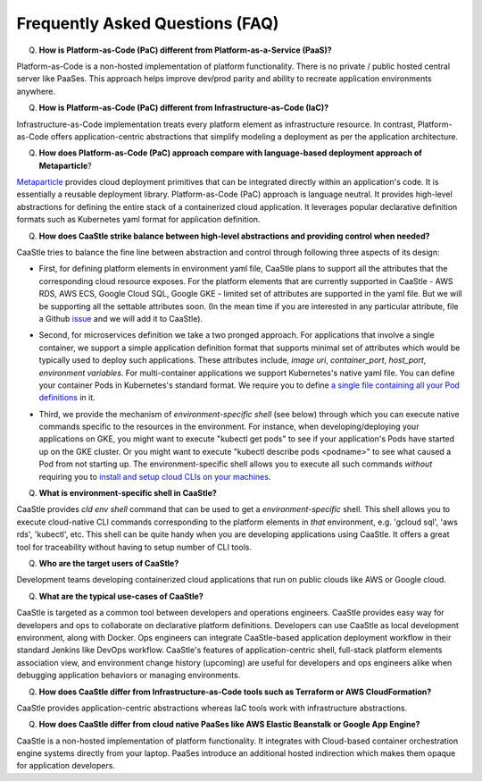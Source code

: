 Frequently Asked Questions (FAQ)
---------------------------------

Q) **How is Platform-as-Code (PaC) different from Platform-as-a-Service (PaaS)?**

Platform-as-Code is a non-hosted implementation of platform functionality. 
There is no private / public hosted central server like PaaSes. 
This approach helps improve dev/prod parity and ability to recreate application environments anywhere.


Q) **How is Platform-as-Code (PaC) different from Infrastructure-as-Code (IaC)?**

Infrastructure-as-Code implementation treats every platform element as infrastructure resource. 
In contrast, Platform-as-Code offers application-centric abstractions that simplify modeling a deployment as per the application architecture.


Q) **How does Platform-as-Code (PaC) approach compare with language-based deployment approach of Metaparticle**?

Metaparticle_ provides cloud deployment primitives that can be integrated directly within an application's code.
It is essentially a reusable deployment library.
Platform-as-Code (PaC) approach is language neutral. It provides high-level abstractions for defining the
entire stack of a containerized cloud application. It leverages popular declarative definition formats such as Kubernetes yaml format for application definition.

.. _Metaparticle: https://metaparticle.io/


Q) **How does CaaStle strike balance between high-level abstractions and providing control when needed?**

CaaStle tries to balance the fine line between abstraction and control through following three aspects of its design:

- First, for defining platform elements in environment yaml file, CaaStle plans to support all the attributes that
  the corresponding cloud resource exposes. For the platform elements that are currently supported in CaaStle - AWS RDS,
  AWS ECS, Google Cloud SQL, Google GKE - limited set of attributes are supported in the yaml file. But we will be
  supporting all the settable attributes soon. (In the mean time if you are interested in any particular attribute,
  file a Github issue_ and we will add it to CaaStle).

.. _issue: https://github.com/cloud-ark/cloudark/issues


- Second, for microservices definition we take a two pronged approach. For applications that involve a single container, we
  support a simple application definition format that supports minimal set of attributes which would be typically used
  to deploy such applications. These attributes include, *image uri*, *container_port*, *host_port*, *environment
  variables*. For multi-container applications we support Kubernetes's native yaml file. You can define your container Pods
  in Kubernetes's standard format. We require you to define `a single file containing all your Pod definitions`__ in it.

.. _podsonly: https://github.com/cloud-ark/cloudark/issues/200

__ podsonly_

- Third, we provide the mechanism of *environment-specific shell* (see below) through which you can execute native commands specific to the resources in the environment.
  For instance, when developing/deploying your applications on GKE, you might want to execute "kubectl get pods" to
  see if your application's Pods have started up on the GKE cluster. Or you might want to execute "kubectl describe pods <podname>"
  to see what caused a Pod from not starting up. The environment-specific shell allows you to execute all such commands
  *without* requiring you to `install and setup cloud CLIs on your machines`__.

.. _arch: https://cloud-ark.github.io/cloudark/docs/html/html/architecture.html

__ arch_


Q) **What is environment-specific shell in CaaStle?**

CaaStle provides *cld env shell* command that can be used to get a *environment-specific* shell.
This shell allows you to execute cloud-native CLI commands corresponding to the platform elements in *that* environment, e.g. 'gcloud sql', 'aws rds', 'kubectl', etc. 
This shell can be quite handy when you are developing applications using CaaStle.
It offers a great tool for traceability without having to setup number of CLI tools.


Q) **Who are the target users of CaaStle?**

Development teams developing containerized cloud applications that run on public clouds like AWS or Google cloud.


Q) **What are the typical use-cases of CaaStle?**

CaaStle is targeted as a common tool between developers and operations engineers.
CaaStle provides easy way for developers and ops to collaborate on declarative platform definitions.
Developers can use CaaStle as local development environment, along with Docker.
Ops engineers can integrate CaaStle-based application deployment workflow in their standard Jenkins like DevOps workflow.
CaaStle's features of application-centric shell, full-stack platform elements association view,
and environment change history (upcoming) are useful for developers and ops engineers alike when
debugging application behaviors or managing environments.


Q) **How does CaaStle differ from Infrastructure-as-Code tools such as Terraform or AWS CloudFormation?**


CaaStle provides application-centric abstractions whereas IaC tools work with infrastructure abstractions.


Q) **How does CaaStle differ from cloud native PaaSes like AWS Elastic Beanstalk or Google App Engine?**

CaaStle is a non-hosted implementation of platform functionality. It integrates with Cloud-based
container orchestration engine systems directly from your laptop. PaaSes introduce an additional hosted indirection which makes them opaque for application developers.



